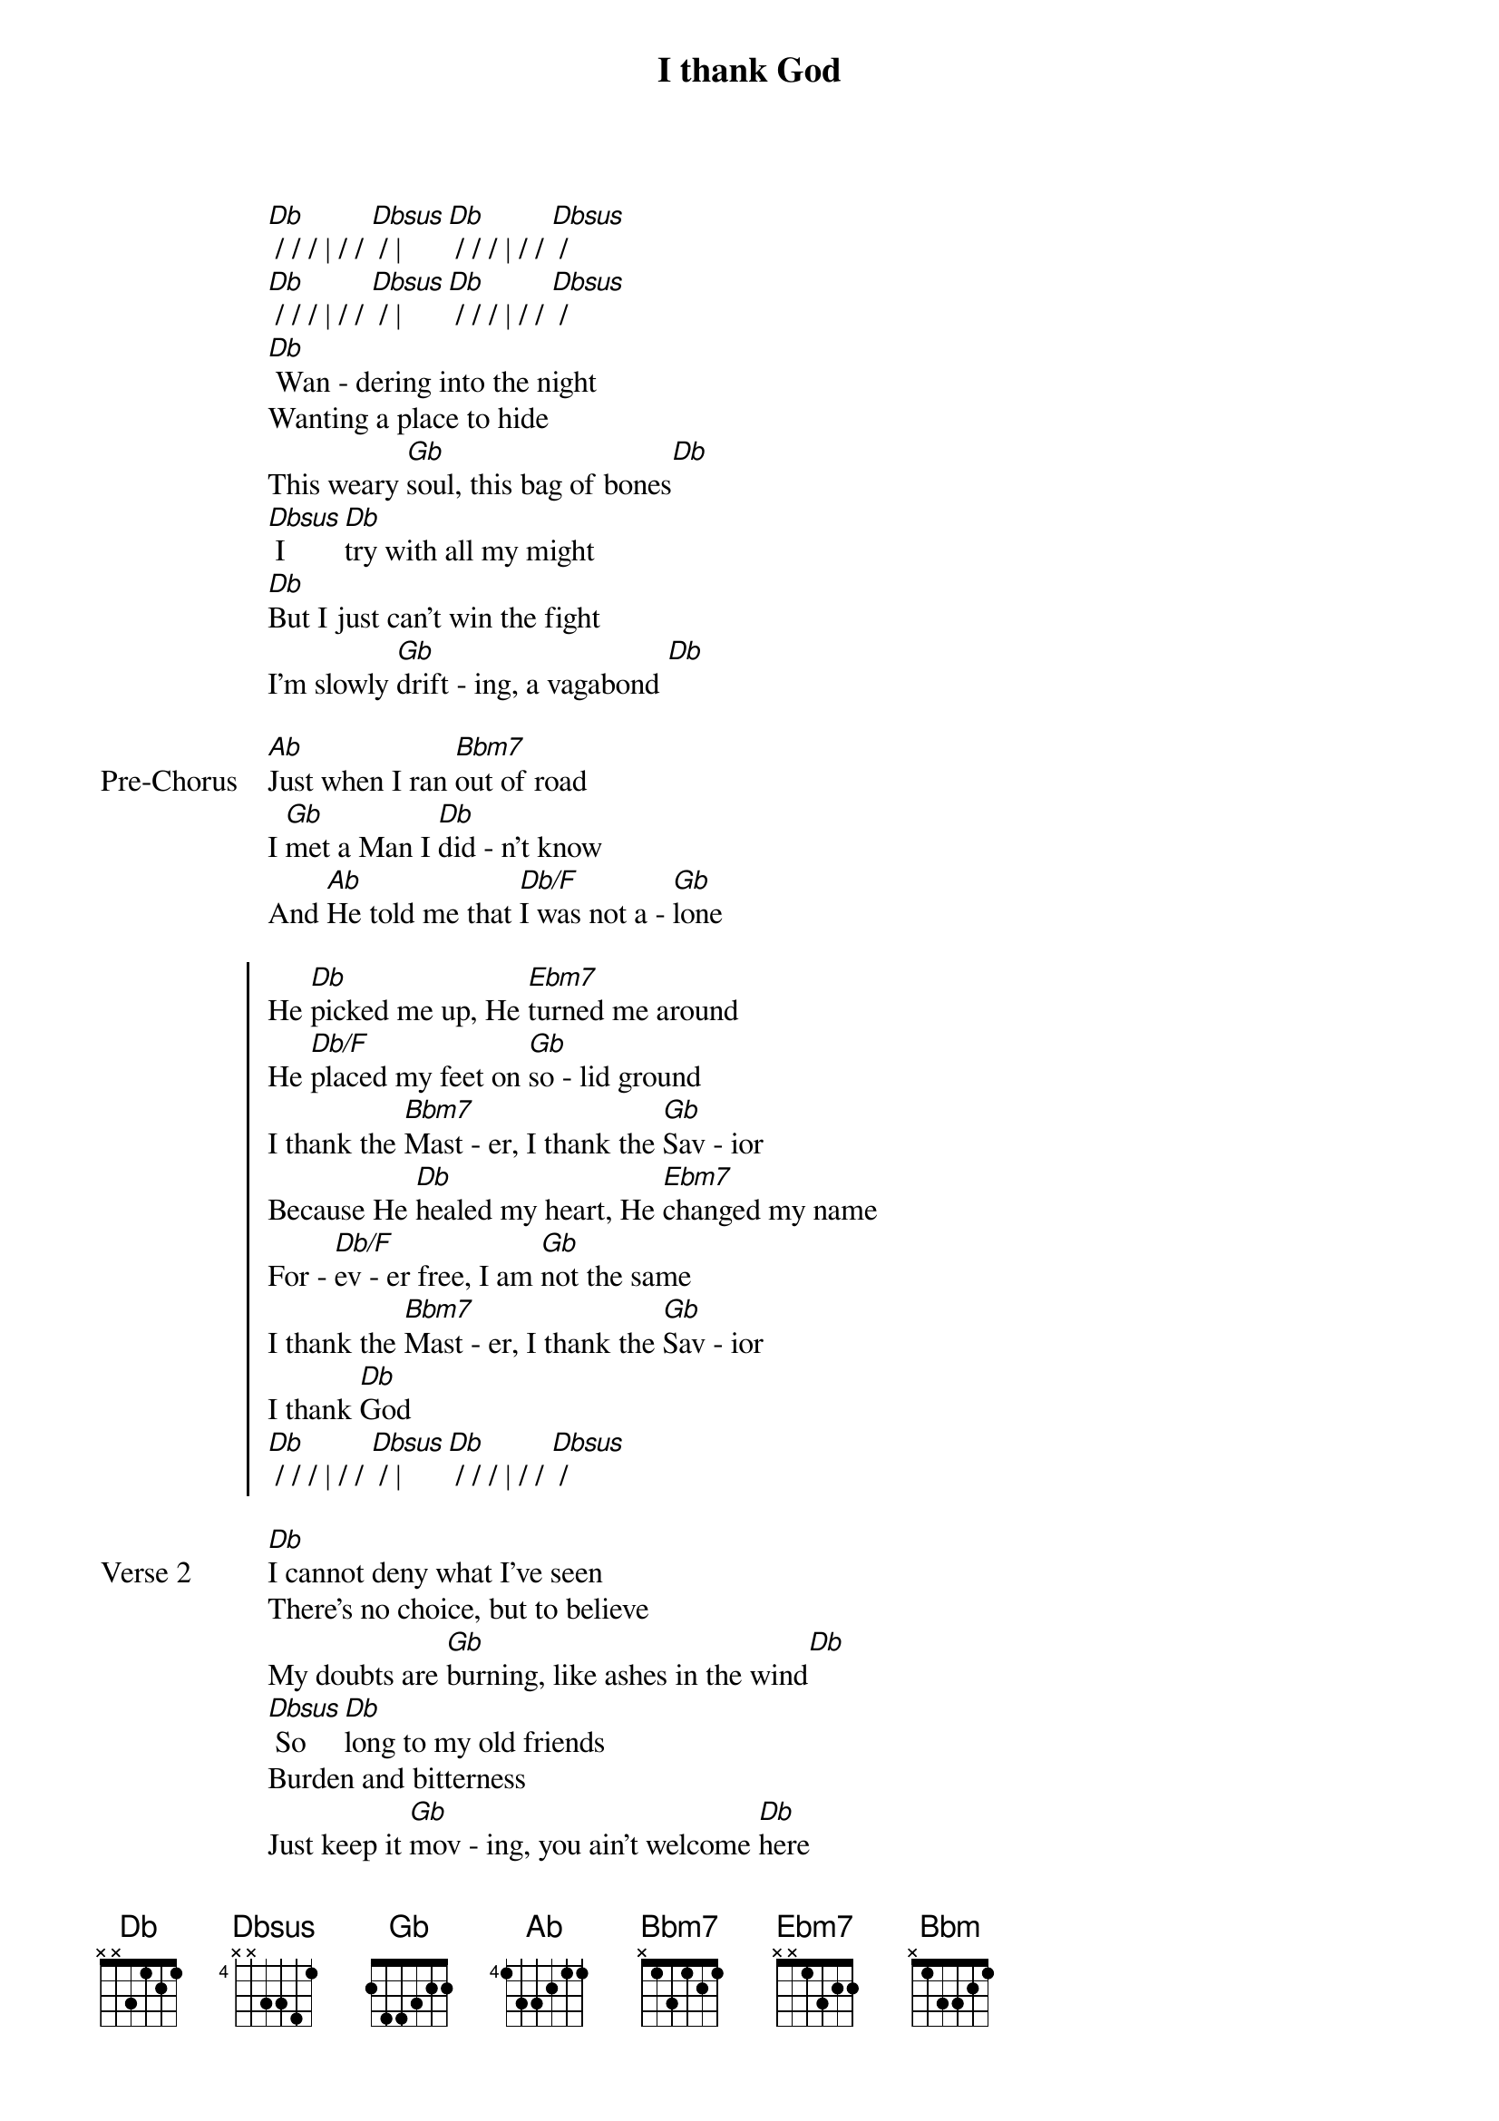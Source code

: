 {title: I thank God}
{artist: Maverick City Music}
{key: Db}
{tempo: 130}

{start_of_verse}
[Db] / / / | / / [Dbsus] / | [Db] / / / | / / [Dbsus] /
[Db] / / / | / / [Dbsus] / | [Db] / / / | / / [Dbsus] /
[Db] Wan - dering into the night
Wanting a place to hide
This weary [Gb]soul, this bag of bones[Db]
[Dbsus] I [Db]try with all my might
[Db]But I just can’t win the fight
I’m slowly [Gb]drift - ing, a vagabond [Db]
{end_of_verse}

{start_of_bridge: Pre-Chorus}
[Ab]Just when I ran [Bbm7]out of road
I [Gb]met a Man I [Db]did - n’t know
And [Ab]He told me that [Db/F]I was not a - [Gb]lone
{end_of_bridge}

{start_of_chorus}
He [Db]picked me up, He [Ebm7]turned me around
He [Db/F]placed my feet on [Gb]so - lid ground
I thank the [Bbm7]Mast - er, I thank the [Gb]Sav - ior
Because He [Db]healed my heart, He [Ebm7]changed my name
For - [Db/F]ev - er free, I am [Gb]not the same
I thank the [Bbm7]Mast - er, I thank the [Gb]Sav - ior
I thank [Db]God
[Db] / / / | / / [Dbsus] / | [Db] / / / | / / [Dbsus] /
{end_of_chorus}

{start_of_verse: Verse 2}
[Db]I cannot deny what I’ve seen
There’s no choice, but to believe
My doubts are [Gb]burning, like ashes in the wind[Db]
[Dbsus] So [Db]long to my old friends
Burden and bitterness
Just keep it [Gb]mov - ing, you ain’t welcome [Db]here
{end_of_verse}

{start_of_bridge: Pre-Chorus}
From [Ab]now till I walk the [Bbm7]streets of gold,
I’ll [Gb]sing of how you [Db]saved my soul
[Ab]This wayward son has [Db/F]found his way back [Gb]home
{end_of_bridge}

{start_of_chorus}
He [Db]picked me up, He [Ebm7]turned me around
He [Db/F]placed my feet on [Gb]so - lid ground
I thank the [Bbm7]Mast - er, I thank the [Gb]Sav - ior
Because He [Db]healed my heart, He [Ebm7]changed my name
For - [Db/F]ev - er free, I am [Gb]not the same
I thank the [Bbm7]Mast - er, I thank the [Gb]Sav - ior
I thank [Db]God
[Db] / / / | / / [Dbsus] / | [Db] / / / | / / [Dbsus] /
{end_of_chorus}

{start_of_bridge}
[Db]Hell lost another one,
I am free, I am free, I am free
{end_of_bridge}

{start_of_bridge}
[Ab]Hell lost another one
[Bbm] I am free, [Gb]I am free, [Db]I am free
[Ab]Hell lost another one
[Bbm]I am free, I[Gb] am free, I am free
[Db]Hell lost another one
I am free, I am free, I am free
[Ab]Hell lost another one
[Bbm]I am free, I[Gb] am free, I am free
[Db] / / / | / / [Dbsus] / | [Db] / / / | / / [Dbsus] /
[Db] / / / | / / [Dbsus] / | [Db] / / / | / / [Dbsus] /
{end_of_bridge}
